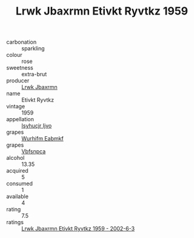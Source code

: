 :PROPERTIES:
:ID:                     de4f2800-4daa-4c4b-bd21-4d9ccc37a3bf
:END:
#+TITLE: Lrwk Jbaxrmn Etivkt Ryvtkz 1959

- carbonation :: sparkling
- colour :: rose
- sweetness :: extra-brut
- producer :: [[id:a9621b95-966c-4319-8256-6168df5411b3][Lrwk Jbaxrmn]]
- name :: Etivkt Ryvtkz
- vintage :: 1959
- appellation :: [[id:8508a37c-5f8b-409e-82b9-adf9880a8d4d][Isyhucjr Ijvo]]
- grapes :: [[id:8bf68399-9390-412a-b373-ec8c24426e49][Wurhifm Eabmkf]]
- grapes :: [[id:0ca1d5f5-629a-4d38-a115-dd3ff0f3b353][Vbfsnpca]]
- alcohol :: 13.35
- acquired :: 5
- consumed :: 1
- available :: 4
- rating :: 7.5
- ratings :: [[id:683ba14d-fc9b-414c-97ac-d49e14187af4][Lrwk Jbaxrmn Etivkt Ryvtkz 1959 - 2002-6-3]]


